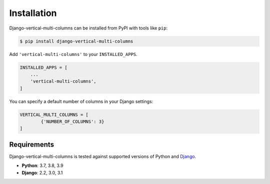 ************
Installation
************

Django-vertical-multi-columns can be installed from PyPI with tools like ``pip``:

.. code-block:: bash

    $ pip install django-vertical-multi-columns

Add ``'vertical-multi-columns'`` to your ``INSTALLED_APPS``.

.. code-block:: python

    INSTALLED_APPS = [
        ...
        'vertical-multi-columns',
    ]
	
You can specify a default number of columns in your Django settings:

.. code-block:: python

	VERTICAL_MULTI_COLUMNS = [
		{'NUMBER_OF_COLUMNS': 3}
	]	

Requirements
************

Django-vertical-multi-columns is tested against supported versions of Python and `Django`__.

__ https://www.djangoproject.com/download/


* **Python**: 3.7, 3.8, 3.9
* **Django**: 2.2, 3.0, 3.1
